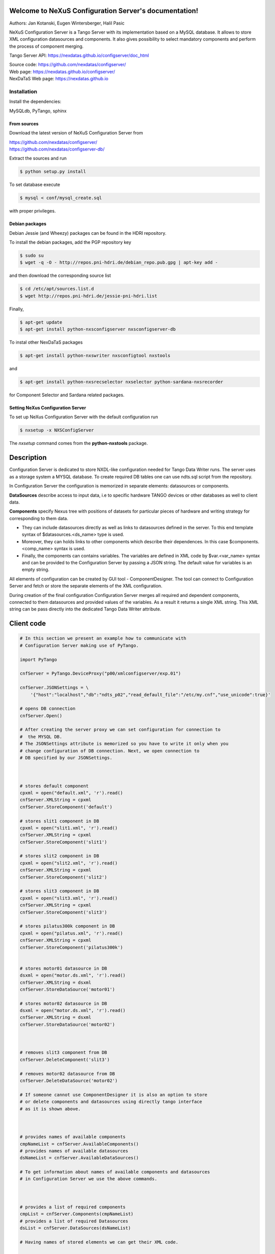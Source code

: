 ======================================================
Welcome to NeXuS Configuration Server's documentation!
======================================================


Authors: Jan Kotanski, Eugen Wintersberger, Halil Pasic

NeXuS Configuration Server is a Tango Server with its implementation based
on a MySQL database. It allows to store XML configuration datasources
and components. It also gives possibility to select mandatory components
and perform the process of component merging.

Tango Server API: https://nexdatas.github.io/configserver/doc_html

| Source code: https://github.com/nexdatas/configserver/
| Web page: https://nexdatas.github.io/configserver/
| NexDaTaS Web page: https://nexdatas.github.io

------------
Installation
------------

Install the dependencies:

|    MySQLdb, PyTango, sphinx

From sources
^^^^^^^^^^^^

Download the latest version of NeXuS Configuration Server from

|    https://github.com/nexdatas/configserver/
|    https://github.com/nexdatas/configserver-db/

Extract the sources and run

.. code-block:: console

	  $ python setup.py install

To set database execute
	  
.. code-block:: console

	  $ mysql < conf/mysql_create.sql

with proper privileges.
	  
Debian packages
^^^^^^^^^^^^^^^

Debian Jessie (and Wheezy) packages can be found in the HDRI repository.

To install the debian packages, add the PGP repository key

.. code-block:: console

	  $ sudo su
	  $ wget -q -O - http://repos.pni-hdri.de/debian_repo.pub.gpg | apt-key add -

and then download the corresponding source list

.. code-block:: console

	  $ cd /etc/apt/sources.list.d
	  $ wget http://repos.pni-hdri.de/jessie-pni-hdri.list

Finally,

.. code-block:: console

	  $ apt-get update
	  $ apt-get install python-nxsconfigserver nxsconfigserver-db

To instal other NexDaTaS packages

.. code-block:: console

	  $ apt-get install python-nxswriter nxsconfigtool nxstools

and

.. code-block:: console

	  $ apt-get install python-nxsrecselector nxselector python-sardana-nxsrecorder

for Component Selector and Sardana related packages.

Setting NeXus Configuration Server
^^^^^^^^^^^^^^^^^^^^^^^^^^^^^^^^^^

To set up  NeXus Configuration Server with the default configuration run

.. code-block:: console

          $ nxsetup -x NXSConfigServer

The *nxsetup* command comes from the **python-nxstools** package.

===========
Description
===========

Configuration Server is dedicated to store NXDL-like configuration needed for
Tango Data Writer runs. The server uses as a storage system a MYSQL database.
To create required DB tables one can use ndts.sql script from the repository.

In Configuration Server the configuration is memorized in separate elements:
datasources or components.

**DataSources** describe access to input data, i.e to specific hardware
TANGO devices or other databases as well to client data.

**Components** specify Nexus tree with positions of datasets for particular
pieces of hardware and writing strategy for corresponding to them data.

+ They can include datasources directly as well as links to datasources
  defined in the server. To this end template syntax of
  $datasources.<ds_name> type is used.
+ Moreover, they can holds links to other components which describe their
  dependences. In this case $components.<comp_name> syntax is used.
+ Finally, the components can contains variables. The variables are defined
  in XML code by $var.<var_name> syntax and can be provided to
  the Configuration Server by passing a JSON string.
  The default value for variables is an empty string.

All elements of configuration can be created by GUI tool - ComponentDesigner.
The tool can connect to Configuration Server and fetch or store
the separate elements of the XML configuration.

During creation of the final configuration Configuration Server merges
all required and dependent components, connected to them datasources and
provided values of the variables. As a result it returns a single XML string.
This XML string can be pass directly into the dedicated Tango Data Writer
attribute.



===========
Client code
===========

.. code-block:: python

    # In this section we present an example how to communicate with
    # Configuration Server making use of PyTango.

    import PyTango

    cnfServer = PyTango.DeviceProxy("p00/xmlconfigserver/exp.01")

    cnfServer.JSONSettings = \
	'{"host":"localhost","db":"ndts_p02","read_default_file":"/etc/my.cnf","use_unicode":true}'

    # opens DB connection
    cnfServer.Open()

    # After creating the server proxy we can set configuration for connection to
    #  the MYSQL DB.
    # The JSONSettings attribute is memorized so you have to write it only when you
    # change configuration of DB connection. Next, we open connection to
    # DB specified by our JSONSettings.



    # stores default component
    cpxml = open("default.xml", 'r').read()
    cnfServer.XMLString = cpxml
    cnfServer.StoreComponent('default')

    # stores slit1 component in DB
    cpxml = open("slit1.xml", 'r').read()
    cnfServer.XMLString = cpxml
    cnfServer.StoreComponent('slit1')

    # stores slit2 component in DB
    cpxml = open("slit2.xml", 'r').read()
    cnfServer.XMLString = cpxml
    cnfServer.StoreComponent('slit2')

    # stores slit3 component in DB
    cpxml = open("slit3.xml", 'r').read()
    cnfServer.XMLString = cpxml
    cnfServer.StoreComponent('slit3')

    # stores pilatus300k component in DB
    cpxml = open("pilatus.xml", 'r').read()
    cnfServer.XMLString = cpxml
    cnfServer.StoreComponent('pilatus300k')


    # stores motor01 datasource in DB
    dsxml = open("motor.ds.xml", 'r').read()
    cnfServer.XMLString = dsxml
    cnfServer.StoreDataSource('motor01')

    # stores motor02 datasource in DB
    dsxml = open("motor.ds.xml", 'r').read()
    cnfServer.XMLString = dsxml
    cnfServer.StoreDataSource('motor02')



    # removes slit3 component from DB
    cnfServer.DeleteComponent('slit3')

    # removes motor02 datasource from DB
    cnfServer.DeleteDataSource('motor02')

    # If someone cannot use ComponentDesigner it is also an option to store
    # or delete components and datasources using directly tango interface
    # as it is shown above.



    # provides names of available components
    cmpNameList = cnfServer.AvailableComponents()
    # provides names of available datasources
    dsNameList = cnfServer.AvailableDataSources()

    # To get information about names of available components and datasources
    # in Configuration Server we use the above commands.



    # provides a list of required components
    cmpList = cnfServer.Components(cmpNameList)
    # provides a list of required Datasources
    dsList = cnfServer.DataSources(dsNameList)

    # Having names of stored elements we can get their XML code.

    # provides a list of Datasources from a given Component
    dsList = cnf.Server.ComponentDataSources('pilatus300k')
    dsList = cnf.Server.ComponentsDataSources(['pilatus300k', 'slit1'])

    # as well as query Configuration Server which datasource
    # are related to the particular component.

    # provides a dependent components
    cpList = cnf.Server.DependentComponents(['pilatus300k', 'slit3'])


    # Moreover, one can also query Configuration Server for a list of
    # dependent components

    # provides a list of Variables from a given components
    varList = cnf.Server.ComponentVariables('pilatus300k')
    varList = cnf.Server.ComponentsVariables(['pilatus300k', 'slit3'])

    #or ask for a list of variables which are related to the particular components.

    # sets values of variables
    cnf.Server.Variables = '{"entry_id":"123","beamtime_id":"123453535453"}'

    #The variable values can be passed to the Configuration Server
    # via a JSON string.



    # sets given component as mandatory for the final configuration
    cnfServer.SetMandatoryComponents(['default','slit1'])
    # un-sets given component as mandatory for the final configuration
    cnfServer.UnsetMandatoryComponents(['slit1'])

    # provides names of mandatory components
    man =  cnfServer.MandatoryComponents()

    # Some of the component can be set as mandatory in
    # the final configuration. To define them Configuration Server provides
    # above commands.



    # provides the current configuration version
    version =  cnfServer.Version

    # Each configuration has a revision number. It can be found
    # together with Configuration Server version in Version attribute.

    # creates the final configuration from slit2 and pilatus300k
    # as well as all mandatory components
    cnfServer.CreateConfiguration('slit2', 'pilatus300k')
    # XML string ready to use by Tango Data Server
    finalXML = cnfServer.XMLString

    # In order to create our final configuration we execute CreateConfiguration
    # command with a list of names of required components. The command merges
    # these components with mandatory ones and provides the resulting NXDL-like
    # configuration in the XMLString attribute.




    # merges given components
    mergedComp = cnfServer.Merge(['slit2', 'pilatus300k'])

    # Similarly, the Merge command provides configuration by unresolved links
    # to datasoures and with non-assigned variable values.


    # closes connection to DB
    cnfServer.close()

    # Command close terminates our connection to the DB server.

=======================
Configuration Variables
=======================

Values of configuration variables can be also define inside the component xmls.
Let's consider two following components:

*mydetector* with a general detector transformation group

.. code-block:: xml

   <definition>
     <group type='NXentry' name='entry'>
       <group type='NXinstrument' name='instrument'>
          <group type='NXdetector' name='$var.detector#\"mydetector\"'>
             <group type='NXtransformations' name='transformations'/>
	  </group>
       </group>
     </group>
   </definition>

and *pilatus* created for the particular detector

.. code-block:: xml

   <definition>
     <group type='NXentry' name='entry'>
       <group type='NXinstrument' name='instrument'>
          <group type='NXdetector' name='pilatus'>
             <field type='NX_FLOAT64' name='data'/>
	  </group>
       </group>
     </group>
     <doc>$var(detector=pilatus)</doc>
   </definition>


Creating configuration without variables

.. code-block:: python

   cnfServer.Variables = '{}'
   cnfServer.CreateConfiguration(["mydetector"])

results in

.. code-block:: xml

   <definition>
     <group type='NXentry' name='entry'>
       <group type='NXinstrument' name='instrument'>
          <group type='NXdetector' name='mydetector'>
             <group type='NXtransformations' name='transformations'/>
	  </group>
       </group>
     </group>
   </definition>

When configuration variables are defined

.. code-block:: python

   cnfServer.Variables = '{"detector": "det1"}'
   cnfServer.CreateConfiguration(["mydetector"])

one can get

.. code-block:: xml

   <definition>
     <group type='NXentry' name='entry'>
       <group type='NXinstrument' name='instrument'>
          <group type='NXdetector' name='det1'>
             <group type='NXtransformations' name='transformations'/>
	  </group>
       </group>
     </group>
   </definition>

Finally, creating configuration xml from our two components without variables

.. code-block:: python

   cnfServer.Variables = '{}'
   cnfServer.CreateConfiguration(["mydetector", "pilatus"])

results in

.. code-block:: xml

   <definition>
   <group name="entry" type="NXentry">
     <group name="instrument" type="NXinstrument">
       <group name="pilatus" type="NXdetector">
         <group name="transformations" type="NXtransformations"/>
         <field name="data" type="NX_FLOAT64"/>
	 </group>
       </group>
     </group>
     <doc>$var(detector=pilatus)</doc>
   </definition>
